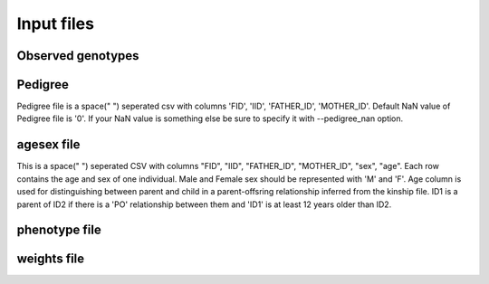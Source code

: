 .. _input files:
===========
Input files
===========

Observed genotypes
------------------
.. _observed genotypes:

Pedigree 
--------
.. _pedigree:
Pedigree file is a space(" ") seperated csv with columns 'FID', 'IID', 'FATHER_ID', 'MOTHER_ID'.
Default NaN value of Pedigree file is '0'. If your NaN value is something else be sure to specify it with --pedigree_nan option.

agesex file
-----------
.. _agesex: 
This is a space(" ") seperated CSV with columns "FID", "IID", "FATHER_ID", "MOTHER_ID", "sex", "age".
Each row contains the age and sex of one individual. Male and Female sex should be represented with 'M' and 'F'.
Age column is used for distinguishing between parent and child in a parent-offsring relationship inferred from the kinship file.
ID1 is a parent of ID2 if there is a 'PO' relationship between them and 'ID1' is at least 12 years older than ID2.

phenotype file
--------------
.. _phenotype:

weights file
------------
.. _weights: 